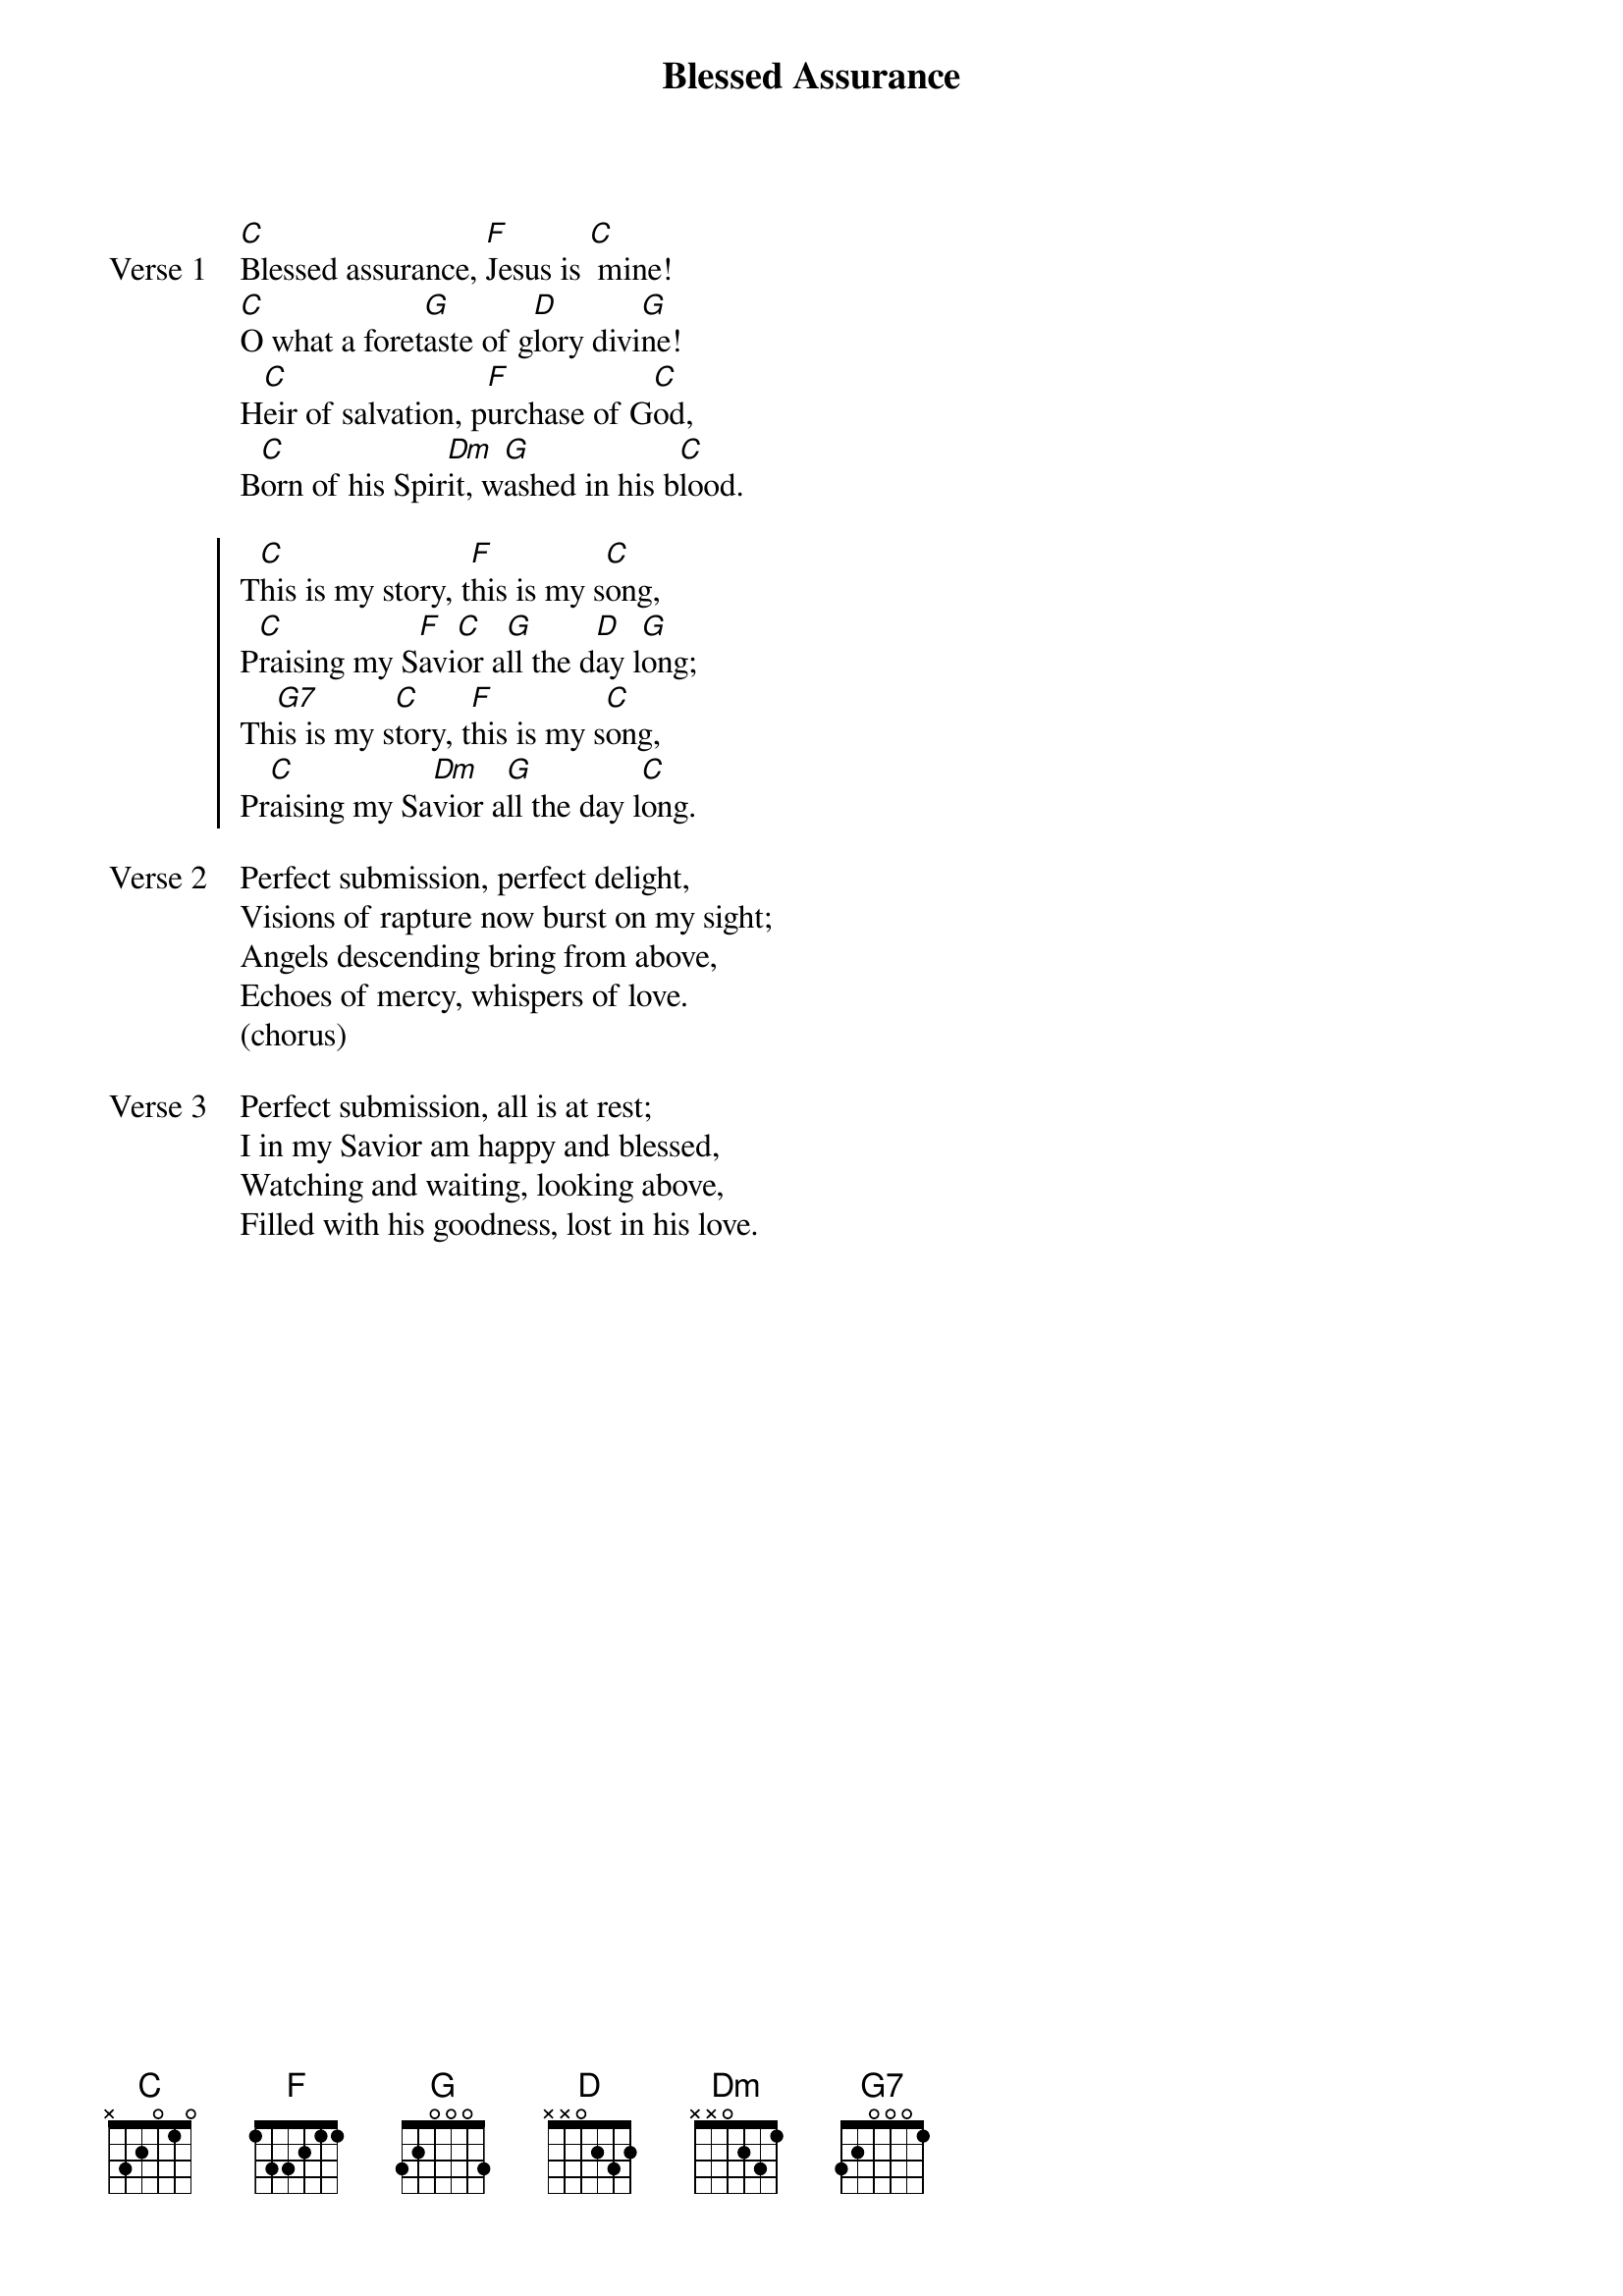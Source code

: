 {title: Blessed Assurance}
{key: C}

{start_of_verse: Verse 1}
[C]Blessed assurance, [F]Jesus is [C] mine!
[C]O what a foret[G]aste of g[D]lory divi[G]ne!
H[C]eir of salvation, p[F]urchase of G[C]od,
B[C]orn of his Spir[Dm]it, w[G]ashed in his b[C]lood.
{end_of_verse}

{start_of_chorus}
T[C]his is my story, t[F]his is my s[C]ong,
P[C]raising my S[F]avi[C]or a[G]ll the d[D]ay l[G]ong;
Th[G7]is is my s[C]tory, t[F]his is my s[C]ong,
Pr[C]aising my Sa[Dm]vior a[G]ll the day l[C]ong.
{end_of_chorus}

{start_of_verse: Verse 2}
Perfect submission, perfect delight,
Visions of rapture now burst on my sight;
Angels descending bring from above,
Echoes of mercy, whispers of love.
(chorus)
{end_of_verse}

{start_of_verse: Verse 3}
Perfect submission, all is at rest;
I in my Savior am happy and blessed,
Watching and waiting, looking above,
Filled with his goodness, lost in his love.
{end_of_verse}
